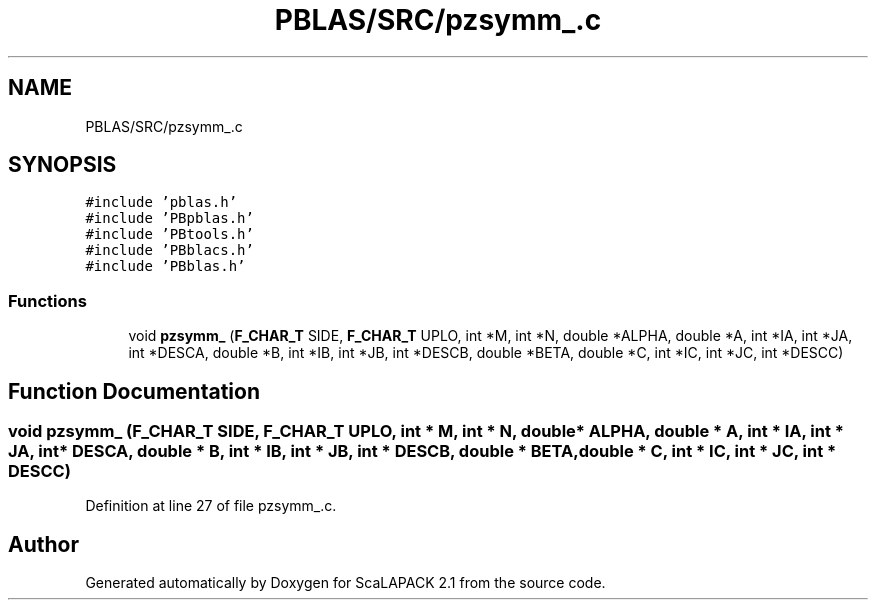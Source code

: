 .TH "PBLAS/SRC/pzsymm_.c" 3 "Sat Nov 16 2019" "Version 2.1" "ScaLAPACK 2.1" \" -*- nroff -*-
.ad l
.nh
.SH NAME
PBLAS/SRC/pzsymm_.c
.SH SYNOPSIS
.br
.PP
\fC#include 'pblas\&.h'\fP
.br
\fC#include 'PBpblas\&.h'\fP
.br
\fC#include 'PBtools\&.h'\fP
.br
\fC#include 'PBblacs\&.h'\fP
.br
\fC#include 'PBblas\&.h'\fP
.br

.SS "Functions"

.in +1c
.ti -1c
.RI "void \fBpzsymm_\fP (\fBF_CHAR_T\fP SIDE, \fBF_CHAR_T\fP UPLO, int *M, int *N, double *ALPHA, double *A, int *IA, int *JA, int *DESCA, double *B, int *IB, int *JB, int *DESCB, double *BETA, double *C, int *IC, int *JC, int *DESCC)"
.br
.in -1c
.SH "Function Documentation"
.PP 
.SS "void pzsymm_ (\fBF_CHAR_T\fP SIDE, \fBF_CHAR_T\fP UPLO, int * M, int * N, double         * ALPHA, double         * A, int            * IA, int * JA, int            * DESCA, double * B, int * IB, int * JB, int * DESCB, double * BETA, double * C, int * IC, int * JC, int * DESCC)"

.PP
Definition at line 27 of file pzsymm_\&.c\&.
.SH "Author"
.PP 
Generated automatically by Doxygen for ScaLAPACK 2\&.1 from the source code\&.
